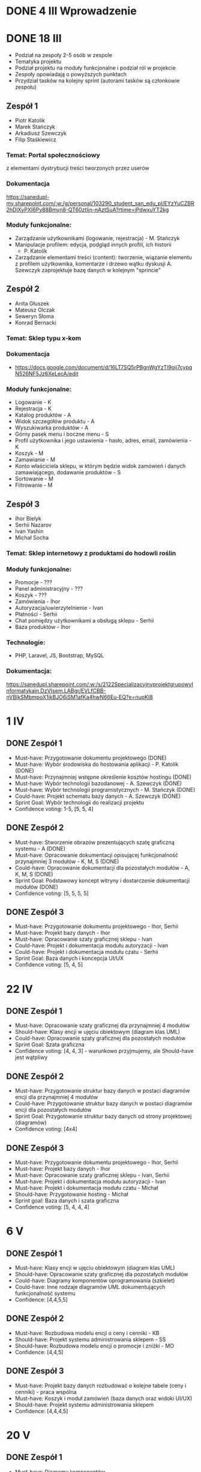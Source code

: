 * DONE 4 III Wprowadzenie

* DONE 18 III
 - Podział na zespoły 2-5 osób w zespole
 - Tematyka projektu
 - Podział projektu na moduły funkcjonalne i podział ról w projekcie
 - Zespoły opowiadają o powyższych punktach
 - Przydział tasków na kolejny sprint (autorami tasków są członkowie zespołu)

** Zespół 1
 - Piotr Katolik
 - Marek Stańczyk
 - Arkadiusz Szewczyk
 - Filip Staśkiewicz

*** Temat: Portal społecznościowy
  z elementami dystrybucji treści tworzonych przez userów
*** Dokumentacja
    https://sanedupl-my.sharepoint.com/:w:/g/personal/103290_student_san_edu_pl/EYzYuCZBR2hDlXyPXI6Py88Bmyn8-QT60ztIjn-nAztSuA?rtime=jPdwxuYT2kg
*** Moduły funkcjonalne:
  - Zarządzanie użytkownikami (logowanie, rejestracja) - M. Stańczyk
  - Manipulacje profilem: edycja, podgląd innych profili, ich historii
    - P. Katolik
  - Zarządzanie elementami treści (content): tworzenie, wiązanie
    elementu z profilem użytkownika, komentarze i drzewo wątku dyskusji
    A. Szewczyk zaprojektuje bazę danych w kolejnym "sprincie"

** Zespół 2
 - Anita Głuszek
 - Mateusz Olczak
 - Seweryn Słoma
 - Konrad Bernacki

*** Temat: Sklep typu x-kom
*** Dokumentacja
  - https://docs.google.com/document/d/16LT7SQ5rPBgnWgYzTl9oij7cypqN526NF5Jz6XeLecA/edit
*** Moduły funkcjonalne:
  - Logowanie - K
  - Rejestracja - K
  - Katalog produktów - A
  - Widok szczegółów produktu - A
  - Wyszukiwarka produktów - A
  - Górny pasek menu i boczne menu - S
  - Profil użytkownika i jego ustawienia - hasło, adres, email, zamówienia - K
  - Koszyk - M
  - Zamawianie - M
  - Konto właściciela sklepu, w którym będzie widok zamówień i danych zamawiającego, dodawanie produktów - S
  - Sortowanie - M
  - Filtrowanie - M

** Zespół 3
  - Ihor Bielyk
  - Serhii Nazarov
  - Ivan Yashin
  - Michał Socha

*** Temat: Sklep internetowy z produktami do hodowli roślin
*** Moduły funkcjonalne:
  - Promocje - ???
  - Panel administracyjny - ???
  - Koszyk - ???
  - Zamówienia - Ihor
  - Autoryzacja/uwierzytelnienie - Ivan
  - Płatności - Serhii
  - Chat pomiędzy użytkownikami a obsługą sklepu - Serhii
  - Baza produktów - Ihor
*** Technologie:
  - PHP, Laravel, JS, Bootstrap, MySQL
*** Dokumentacja:
   https://sanedupl.sharepoint.com/:w:/s/2122SpecjalizacyjnyprojektgrupowyInformatykain.DzVIsem.LABgr/EVLfCBB-nVBIkSMbmpoX1ikBJO6jSM1afKa4hwN66Eu-EQ?e=nupKI8

* 1 IV
** DONE Zespół 1
  - Must-have:   Przygotowanie dokumentu projektowego (DONE)
  - Must-have:   Wybór środowiska do hostowania aplikacji - P. Katolik (DONE)
  - Must-have:   Przynajmniej wstępne określenie kosztów hostingu (DONE)
  - Must-have:   Wybór technologii bazodanowej - A. Szewczyk (DONE)
  - Must-have:   Wybór technologii programistycznych - M. Stańczyk (DONE)
  - Could-have:  Projekt schematu bazy danych - A. Szewczyk (DONE)
  - Sprint Goal: Wybór technologii do realizacji projektu
  - Confidence voting: 1-5, [5, 5, 4]

** DONE Zespół 2
  - Must-have:   Stworzenie obrazów prezentujących szatę graficzną systemu - A (DONE)
  - Must-have:   Opracowanie dokumentacji opisującej funkcjonalność przynajmniej 3 modułów - K, M, S (DONE)
  - Could-have:  Opracowanie dokumentacji dla pozostałych modułów - A, K, M, S (DONE)
  - Sprint Goal: Podstawowy koncept witryny i dostarczenie dokumentacji modułów (DONE)
  - Confidence voting: [5, 5, 5, 5]

** DONE Zespół 3
  - Must-have:   Przygotowanie dokumentu projektowego - Ihor, Serhii
  - Must-have:   Projekt bazy danych - Ihor
  - Must-have:   Opracowanie szaty graficznej sklepu - Ivan
  - Could-have:  Projekt i dokumentacja modułu autoryzacji - Ivan
  - Could-have:  Projekt i dokumentacja modułu czatu - Serhii
  - Sprint Goal: Baza danych i koncepcja UI/UX
  - Confidence voting: [5, 4, 5]

* 22 IV
** DONE Zespół 1
  - Must-have:   Opracowanie szaty graficznej dla przynajmniej 4 modułów
  - Should-have: Klasy encji w ujęciu obiektowym (diagram klas UML)
  - Could-have:  Opracowanie szaty graficznej dla pozostałych modułów
  - Sprint Goal: Szata graficzna
  - Confidence voting: [4, 4, 3] - warunkowo przyjmujemy, ale Should-have jest wątpliwy

** DONE Zespół 2
  - Must-have:   Przygotowanie struktur bazy danych w postaci diagramów encji dla przynajmniej 4 modułów
  - Could-have:  Przygotowanie struktur bazy danych w postaci diagramów encji dla pozostałych modułów
  - Sprint Goal: Przygotowanie struktur bazy danych od strony projektowej (diagramów)
  - Confidence voting: [4x4]

** DONE Zespół 3
  - Must-have:  Przygotowanie dokumentu projektowego - Ihor, Serhii
  - Must-have:  Projekt bazy danych - Ihor
  - Must-have:  Opracowanie szaty graficznej sklepu - Ivan, Serhii
  - Must-have:  Projekt i dokumentacja modułu autoryzacji - Ivan
  - Must-have:  Projekt i dokumentacja modułu czatu - Michał
  - Should-have: Przygotowanie hosting - Michał
  - Sprint goal: Baza danych i szata graficzna
  - Confidence voting: [5, 4, 4, 4]

* 6 V
** DONE Zespół 1
  - Must-have: Klasy encji w ujęciu obiektowym (diagram klas UML)
  - Should-have: Opracowanie szaty graficznej dla pozostałych modułów
  - Could-have: Diagramy komponentów oprogramowania (szkielet)
  - Could-have: Inne rodzaje diagramów UML dokumentujących funkcjonalność systemu
  - Confidence: [4,4,5,5]

** DONE Zespół 2
  - Must-have: Rozbudowa modelu encji o ceny i cenniki - KB
  - Should-have: Projekt systemu administrowania sklepem - SS
  - Should-have: Rozbudowa modelu encji o promocje i zniżki - MO
  - Confidence: [4,4,5]

** DONE Zespół 3
  - Must-have: Projekt bazy danych rozbudować o kolejne tabele (ceny i cenniki) - praca wspólna
  - Must-have: Koszyk i moduł zamówień (baza danych oraz widoki UI/UX)
  - Should-have: Projekt systemu administrowania sklepem
  - Confidence: [4,4,4,5]

* 20 V
** DONE Zespół 1
  - Must-have: Diagramy komponentów
  - Must-have: Diagramy rozmieszczenia (deployment diagrams)
  - Confidence: [4,4,5]

** DONE Zespół 2
  - Must-have: Diagramy komponentów
  - Must-have: Diagramy rozmieszczenia (deployment diagrams)
  - Should-have: Implementacja wybranych elementów (React, UI/UX)
  - Confidence: [5,4,5]

** TODO Zespół 3
  - Must-have: Projekt systemu administrowania sklepem
  - Should-have: Implementacja wybranych elementów
  - Confidence: [3,4,5]

* 3 VI Ocena i podsumowanie
